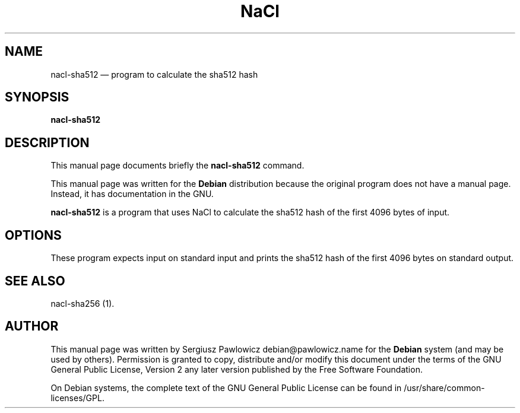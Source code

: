 .TH "NaCl" "1" 
.SH "NAME" 
nacl-sha512 \(em program to calculate the sha512 hash 
.SH "SYNOPSIS" 
.PP 
\fBnacl-sha512\fR 
.SH "DESCRIPTION" 
.PP 
This manual page documents briefly the 
\fBnacl-sha512\fR command. 
.PP 
This manual page was written for the \fBDebian\fP distribution 
because the original program does not have a manual page. 
Instead, it has documentation in the GNU. 
.PP 
\fBnacl-sha512\fR is a program that uses NaCl to calculate the sha512 hash of the first 4096 bytes of input. 
.SH "OPTIONS" 
.PP 
These program expects input on standard input and prints the sha512 hash of the first 4096 bytes on standard output. 
.SH "SEE ALSO" 
.PP 
nacl-sha256 (1). 
.SH "AUTHOR" 
.PP 
This manual page was written by Sergiusz Pawlowicz debian@pawlowicz.name for 
the \fBDebian\fP system (and may be used by others).  Permission is 
granted to copy, distribute and/or modify this document under 
the terms of the GNU General Public License, Version 2 any 
later version published by the Free Software Foundation. 
 
.PP 
On Debian systems, the complete text of the GNU General Public 
License can be found in /usr/share/common-licenses/GPL. 
 
.\" created by instant / docbook-to-man, Sat 14 Jan 2012, 02:59 
